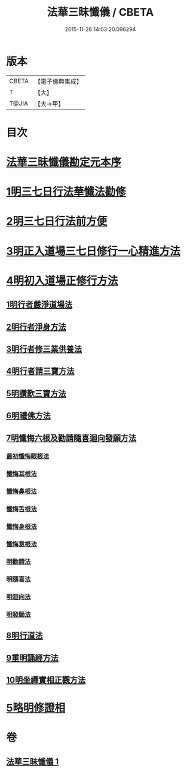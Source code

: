 #+TITLE: 法華三昧懺儀 / CBETA
#+DATE: 2015-11-26 14:03:20.096294
* 版本
 |     CBETA|【電子佛典集成】|
 |         T|【大】     |
 |     T@JIA|【大→甲】   |

* 目次
* [[file:KR6d0191_001.txt::001-0949a14][法華三昧懺儀勘定元本序]]
* [[file:KR6d0191_001.txt::0949b13][1明三七日行法華懺法勸修]]
* [[file:KR6d0191_001.txt::0949c11][2明三七日行法前方便]]
* [[file:KR6d0191_001.txt::0949c22][3明正入道場三七日修行一心精進方法]]
* [[file:KR6d0191_001.txt::0950a16][4明初入道場正修行方法]]
** [[file:KR6d0191_001.txt::0950a25][1明行者嚴淨道場法]]
** [[file:KR6d0191_001.txt::0950b8][2明行者淨身方法]]
** [[file:KR6d0191_001.txt::0950b14][3明行者修三業供養法]]
** [[file:KR6d0191_001.txt::0950c4][4明行者請三寶方法]]
** [[file:KR6d0191_001.txt::0951b13][5明讚歎三寶方法]]
** [[file:KR6d0191_001.txt::0951b27][6明禮佛方法]]
** [[file:KR6d0191_001.txt::0952a27][7明懺悔六根及勸請隨喜迴向發願方法]]
*** [[file:KR6d0191_001.txt::0952b6][最初懺悔眼根法]]
*** [[file:KR6d0191_001.txt::0952b21][懺悔耳根法]]
*** [[file:KR6d0191_001.txt::0952c6][懺悔鼻根法]]
*** [[file:KR6d0191_001.txt::0952c17][懺悔舌根法]]
*** [[file:KR6d0191_001.txt::0953a2][懺悔身根法]]
*** [[file:KR6d0191_001.txt::0953a18][懺悔意根法]]
*** [[file:KR6d0191_001.txt::0953b8][明勸請法]]
*** [[file:KR6d0191_001.txt::0953b13][明隨喜法]]
*** [[file:KR6d0191_001.txt::0953b17][明迴向法]]
*** [[file:KR6d0191_001.txt::0953b21][明發願法]]
** [[file:KR6d0191_001.txt::0953b28][8明行道法]]
** [[file:KR6d0191_001.txt::0953c16][9重明誦經方法]]
** [[file:KR6d0191_001.txt::0954a9][10明坐禪實相正觀方法]]
* [[file:KR6d0191_001.txt::0954b29][5略明修證相]]
* 卷
** [[file:KR6d0191_001.txt][法華三昧懺儀 1]]
